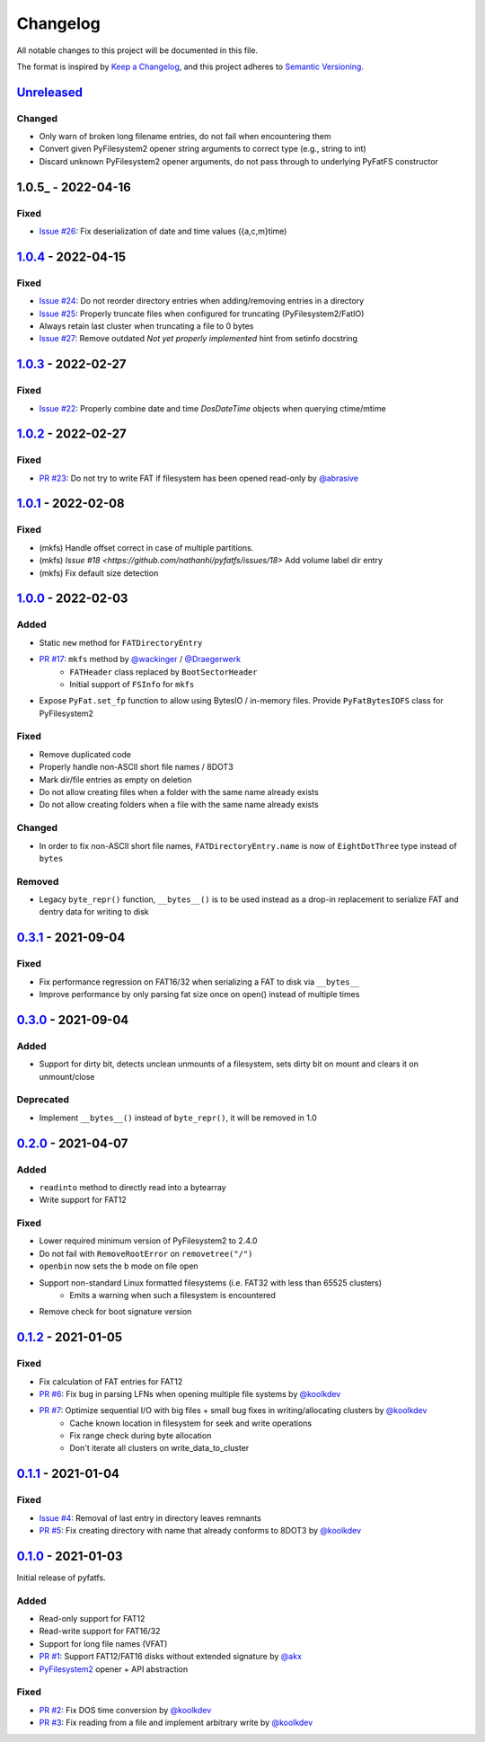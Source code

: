 Changelog
=========

All notable changes to this project will be documented in this file.

The format is inspired by `Keep a Changelog <https://keepachangelog.com/en/1.0.0/>`_,
and this project adheres to `Semantic Versioning <https://semver.org/spec/v2.0.0.html>`_.

Unreleased_
-----------

Changed
~~~~~~~

* Only warn of broken long filename entries, do not fail when encountering them
* Convert given PyFilesystem2 opener string arguments to correct type (e.g., string to int)
* Discard unknown PyFilesystem2 opener arguments, do not pass through to underlying PyFatFS constructor

1.0.5_ - 2022-04-16
-------------------

Fixed
~~~~~

* `Issue #26 <https://github.com/nathanhi/pyfatfs/issues/26>`_: Fix deserialization of date and time values ({a,c,m}time)

1.0.4_ - 2022-04-15
-------------------

Fixed
~~~~~

* `Issue #24 <https://github.com/nathanhi/pyfatfs/issues/24>`_: Do not reorder directory entries when adding/removing entries in a directory
* `Issue #25 <https://github.com/nathanhi/pyfatfs/issues/25>`_: Properly truncate files when configured for truncating (PyFilesystem2/FatIO)
* Always retain last cluster when truncating a file to 0 bytes
* `Issue #27 <https://github.com/nathanhi/pyfatfs/issues/27>`_: Remove outdated `Not yet properly implemented` hint from setinfo docstring

1.0.3_ - 2022-02-27
-------------------

Fixed
~~~~~

* `Issue #22 <https://github.com/nathanhi/pyfatfs/issues/22>`_: Properly combine date and time `DosDateTime` objects when querying ctime/mtime

1.0.2_ - 2022-02-27
-------------------

Fixed
~~~~~

* `PR #23 <https://github.com/nathanhi/pyfatfs/pull/23>`_: Do not try to write FAT if filesystem has been opened read-only by `@abrasive <https://github.com/abrasive>`_

1.0.1_ - 2022-02-08
-------------------

Fixed
~~~~~

* (mkfs) Handle offset correct in case of multiple partitions.
* (mkfs) `Issue #18 <https://github.com/nathanhi/pyfatfs/issues/18>` Add volume label dir entry
* (mkfs) Fix default size detection

1.0.0_ - 2022-02-03
-------------------

Added
~~~~~

* Static ``new`` method for ``FATDirectoryEntry``
* `PR #17 <https://github.com/nathanhi/pyfatfs/pull/17>`_: ``mkfs`` method by `@wackinger <https://github.com/wackinger>`_ / `@Draegerwerk <https://github.com/Draegerwerk>`_
   * ``FATHeader`` class replaced by ``BootSectorHeader``
   * Initial support of ``FSInfo`` for ``mkfs``
* Expose ``PyFat.set_fp`` function to allow using BytesIO / in-memory files. Provide ``PyFatBytesIOFS`` class for PyFilesystem2

Fixed
~~~~~

* Remove duplicated code
* Properly handle non-ASCII short file names / 8DOT3
* Mark dir/file entries as empty on deletion
* Do not allow creating files when a folder with the same name already exists
* Do not allow creating folders when a file with the same name already exists

Changed
~~~~~~~

* In order to fix non-ASCII short file names, ``FATDirectoryEntry.name``
  is now of ``EightDotThree`` type instead of ``bytes``

Removed
~~~~~~~

* Legacy ``byte_repr()`` function, ``__bytes__()`` is to be used instead
  as a drop-in replacement to serialize FAT and dentry data for writing to
  disk

0.3.1_ - 2021-09-04
-------------------

Fixed
~~~~~

* Fix performance regression on FAT16/32 when serializing a FAT to disk via ``__bytes__``
* Improve performance by only parsing fat size once on open() instead of multiple times

0.3.0_ - 2021-09-04
-------------------

Added
~~~~~

* Support for dirty bit, detects unclean unmounts of a filesystem,
  sets dirty bit on mount and clears it on unmount/close

Deprecated
~~~~~~~~~~

* Implement ``__bytes__()`` instead of ``byte_repr()``,
  it will be removed in 1.0

0.2.0_ - 2021-04-07
-------------------

Added
~~~~~

* ``readinto`` method to directly read into a bytearray
* Write support for FAT12

Fixed
~~~~~

* Lower required minimum version of PyFilesystem2 to 2.4.0
* Do not fail with ``RemoveRootError`` on ``removetree("/")``
* ``openbin`` now sets the ``b`` mode on file open
* Support non-standard Linux formatted filesystems (i.e. FAT32 with less than 65525 clusters)
   * Emits a warning when such a filesystem is encountered
* Remove check for boot signature version

0.1.2_ - 2021-01-05
-------------------

Fixed
~~~~~

* Fix calculation of FAT entries for FAT12
* `PR #6 <https://github.com/nathanhi/pyfatfs/pull/6>`_: Fix bug in parsing LFNs when opening multiple file systems by `@koolkdev <https://github.com/koolkdev>`_
* `PR #7 <https://github.com/nathanhi/pyfatfs/pull/7>`_: Optimize sequential I/O with big files + small bug fixes in writing/allocating clusters by `@koolkdev <https://github.com/koolkdev>`_
   * Cache known location in filesystem for seek and write operations
   * Fix range check during byte allocation
   * Don't iterate all clusters on write_data_to_cluster

0.1.1_ - 2021-01-04
-------------------

Fixed
~~~~~

* `Issue #4 <https://github.com/nathanhi/pyfatfs/issues/4>`_: Removal of last entry in directory leaves remnants
* `PR #5 <https://github.com/nathanhi/pyfatfs/pull/5>`_: Fix creating directory with name that already conforms to 8DOT3 by `@koolkdev <https://github.com/koolkdev>`_


0.1.0_ - 2021-01-03
-------------------

Initial release of pyfatfs.

Added
~~~~~
* Read-only support for FAT12
* Read-write support for FAT16/32
* Support for long file names (VFAT)
* `PR #1 <https://github.com/nathanhi/pyfatfs/pull/1>`_: Support FAT12/FAT16 disks without extended signature by `@akx <https://github.com/akx>`_
* `PyFilesystem2 <https://pypi.org/project/fs/>`_ opener + API abstraction

Fixed
~~~~~

* `PR #2 <https://github.com/nathanhi/pyfatfs/pull/2>`_: Fix DOS time conversion by `@koolkdev <https://github.com/koolkdev>`_
* `PR #3 <https://github.com/nathanhi/pyfatfs/pull/3>`_: Fix reading from a file and implement arbitrary write by `@koolkdev <https://github.com/koolkdev>`_

.. _Unreleased: https://github.com/nathanhi/pyfatfs/compare/v1.0.4...HEAD
.. _1.0.4: https://github.com/nathanhi/pyfatfs/compare/v1.0.3...v1.0.4
.. _1.0.3: https://github.com/nathanhi/pyfatfs/compare/v1.0.2...v1.0.3
.. _1.0.2: https://github.com/nathanhi/pyfatfs/compare/v1.0.1...v1.0.2
.. _1.0.1: https://github.com/nathanhi/pyfatfs/compare/v1.0.0...v1.0.1
.. _1.0.0: https://github.com/nathanhi/pyfatfs/compare/v0.3.1...v1.0.0
.. _0.3.1: https://github.com/nathanhi/pyfatfs/compare/v0.3.0...v0.3.1
.. _0.3.0: https://github.com/nathanhi/pyfatfs/compare/v0.2.0...v0.3.0
.. _0.2.0: https://github.com/nathanhi/pyfatfs/compare/v0.1.2...v0.2.0
.. _0.1.2: https://github.com/nathanhi/pyfatfs/compare/v0.1.1...v0.1.2
.. _0.1.1: https://github.com/nathanhi/pyfatfs/compare/v0.1.0...v0.1.1
.. _0.1.0: https://github.com/nathanhi/pyfatfs/releases/tag/v0.1.0
